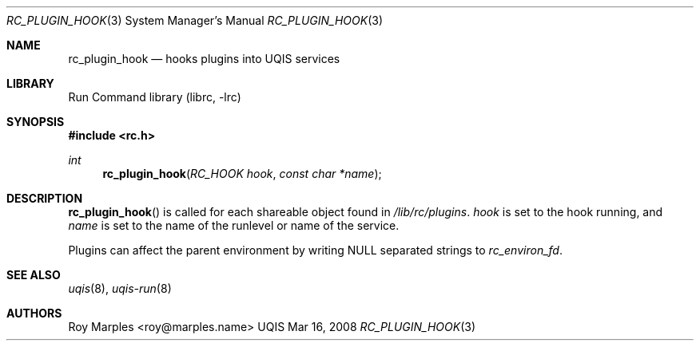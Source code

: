 .\" Copyright (c) 2007-2015 The OpenRC Authors.
.\" This file is part of the UQIS project. It is subject to the license terms in
.\" the LICENSE file found in the top-level directory of this
.\" distribution and at https://github.com/Uquinix/uqis/blob/HEAD/LICENSE
.\" This file may not be copied, modified, propagated, or distributed
.\"    except according to the terms contained in the LICENSE file.
.\"
.Dd Mar 16, 2008
.Dt RC_PLUGIN_HOOK 3 SMM
.Os UQIS
.Sh NAME
.Nm rc_plugin_hook
.Nd hooks plugins into UQIS services
.Sh LIBRARY
Run Command library (librc, -lrc)
.Sh SYNOPSIS
.In rc.h
.Ft int Fn rc_plugin_hook "RC_HOOK hook" "const char *name"
.Sh DESCRIPTION
.Fn rc_plugin_hook
is called for each shareable object found in
.Pa /lib/rc/plugins .
.Fa hook
is set to the hook running, and
.Fa name
is set to the name of the runlevel or name of the service.
.Pp
Plugins can affect the parent environment by writing NULL separated strings to
.Va rc_environ_fd .
.Sh SEE ALSO
.Xr uqis 8 ,
.Xr uqis-run 8
.Sh AUTHORS
.An Roy Marples <roy@marples.name>
